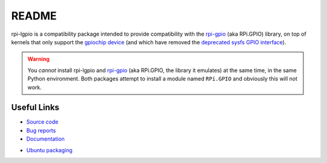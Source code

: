======
README
======

rpi-lgpio is a compatibility package intended to provide compatibility with
the `rpi-gpio`_ (aka RPi.GPIO) library, on top of kernels that only support the
`gpiochip device`_ (and which have removed the `deprecated sysfs GPIO
interface`_).

.. warning::

    You *cannot* install rpi-lgpio and `rpi-gpio`_ (aka RPi.GPIO, the library
    it emulates) at the same time, in the same Python environment. Both
    packages attempt to install a module named ``RPi.GPIO`` and obviously this
    will not work.

Useful Links
============

* `Source code <https://github.com/waveform80/rpi-lgpio>`_
* `Bug reports <https://github.com/waveform80/rpi-lgpio/issues>`_
* `Documentation <https://rpi-lgpio.readthedocs.io/>`_
.. * `Debian packaging <https://salsa.debian.org/python-team/packages/rpi-lgpio>`_
* `Ubuntu packaging <https://launchpad.net/ubuntu/+source/rpi-lgpio>`_

.. _rpi-gpio: https://pypi.org/project/RPi.GPIO/
.. _gpiochip device: https://embeddedbits.org/new-linux-kernel-gpio-user-space-interface/
.. _deprecated sysfs GPIO interface: https://waldorf.waveform.org.uk/2021/the-pins-they-are-a-changin.html
